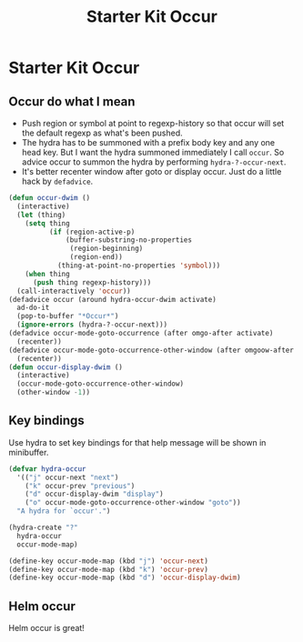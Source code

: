 #+TITLE: Starter Kit Occur
#+OPTIONS: toc:nil num:nil ^:nil

* Starter Kit Occur

** Occur do what I mean

+ Push region or symbol at point to regexp-history so that occur will set the
  default regexp as what's been pushed.
+ The hydra has to be summoned with a prefix body key and any one head
  key. But I want the hydra summoned immediately I call =occur=. So advice
  occur to summon the hydra by performing =hydra-?-occur-next=.
+ It's better recenter window after goto or display occur. Just do a little
  hack by =defadvice=.

#+begin_src emacs-lisp
(defun occur-dwim ()
  (interactive)
  (let (thing)
    (setq thing
          (if (region-active-p)
              (buffer-substring-no-properties
               (region-beginning)
               (region-end))
            (thing-at-point-no-properties 'symbol)))
    (when thing
      (push thing regexp-history)))
  (call-interactively 'occur))
(defadvice occur (around hydra-occur-dwim activate)
  ad-do-it
  (pop-to-buffer "*Occur*")
  (ignore-errors (hydra-?-occur-next)))
(defadvice occur-mode-goto-occurrence (after omgo-after activate)
  (recenter))
(defadvice occur-mode-goto-occurrence-other-window (after omgoow-after activate)
  (recenter))
(defun occur-display-dwim ()
  (interactive)
  (occur-mode-goto-occurrence-other-window)
  (other-window -1))
#+end_src

** Key bindings

Use hydra to set key bindings for that help message will be shown in
minibuffer.

#+begin_src emacs-lisp
(defvar hydra-occur
  '(("j" occur-next "next")
    ("k" occur-prev "previous")
    ("d" occur-display-dwim "display")
    ("o" occur-mode-goto-occurrence-other-window "goto"))
  "A hydra for `occur'.")

(hydra-create "?"
  hydra-occur
  occur-mode-map)

(define-key occur-mode-map (kbd "j") 'occur-next)
(define-key occur-mode-map (kbd "k") 'occur-prev)
(define-key occur-mode-map (kbd "d") 'occur-display-dwim)
#+end_src

** Helm occur

Helm occur is great!
